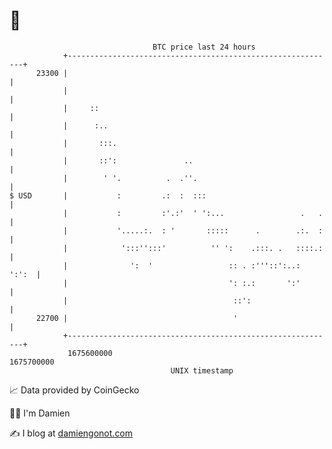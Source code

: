 * 👋

#+begin_example
                                   BTC price last 24 hours                    
               +------------------------------------------------------------+ 
         23300 |                                                            | 
               |                                                            | 
               |     ::                                                     | 
               |      :..                                                   | 
               |       :::.                                                 | 
               |       ::':               ..                                | 
               |        ' '.          .  .''.                               | 
   $ USD       |           :         .:  :  :::                             | 
               |           :         :'.:'  ' ':...                 .   .   | 
               |           '.....:.  : '       :::::      .        .:.  :   | 
               |            ':::'':::'          '' ':    .:::. .   ::::.:   | 
               |              ':  '                 :: . :'''::':..:  ':':  | 
               |                                    ': :.:       ':'        | 
               |                                     ::':                   | 
         22700 |                                     '                      | 
               +------------------------------------------------------------+ 
                1675600000                                        1675700000  
                                       UNIX timestamp                         
#+end_example
📈 Data provided by CoinGecko

🧑‍💻 I'm Damien

✍️ I blog at [[https://www.damiengonot.com][damiengonot.com]]
